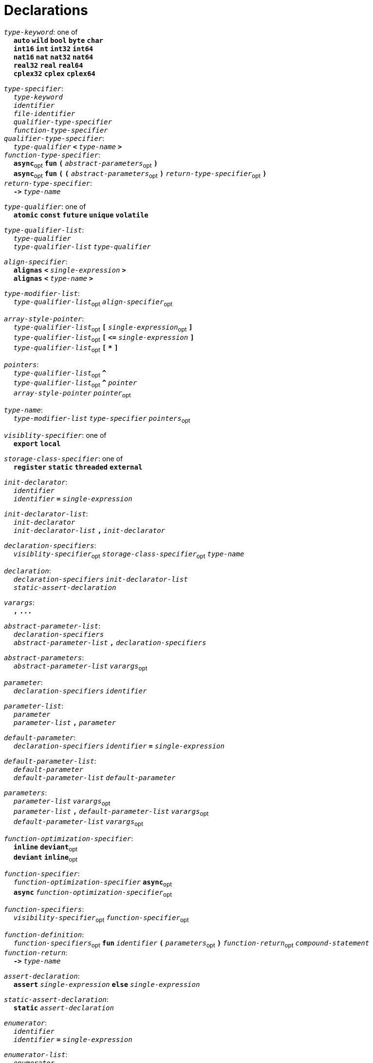= Declarations

++++
<link rel="stylesheet" href="../style.css" type="text/css">
++++

:tab: &nbsp;&nbsp;&nbsp;&nbsp;
:hardbreaks-option:

:star: *
:under: _

`_type-keyword_`: one of
{tab} `*auto*` `*wild*` `*bool*` `*byte*`  `*char*`
{tab} `*int16*` `*int*` `*int32*` `*int64*`
{tab} `*nat16*` `*nat*` `*nat32*` `*nat64*`
{tab} `*real32*` `*real*` `*real64*`
{tab} `*cplex32*` `*cplex*` `*cplex64*`

`_type-specifier_`:
{tab} `_type-keyword_`
{tab} `_identifier_`
{tab} `_file-identifier_`
{tab} `_qualifier-type-specifier_`
{tab} `_function-type-specifier_`
`_qualifier-type-specifier_`:
{tab} `_type-qualifier_` `*<*` `_type-name_` `*>*`
`_function-type-specifier_`:
{tab} `*async*`~opt~ `*fun*` `*(*` `_abstract-parameters_`~opt~ `*)*`
{tab} `*async*`~opt~ `*fun*` `*(*` `*(*` `_abstract-parameters_`~opt~ `*)*` `_return-type-specifier_`~opt~ `*)*`
`_return-type-specifier_`:
{tab} `*\->*` `_type-name_` 

`_type-qualifier_`: one of
{tab} `*atomic*` `*const*` `*future*` `*unique*` `*volatile*`  

`_type-qualifier-list_`:
{tab} `_type-qualifier_`
{tab} `_type-qualifier-list_` `_type-qualifier_`

`_align-specifier_`:
{tab} `*alignas*` `*<*` `_single-expression_` `*>*`
{tab} `*alignas*` `*<*` `_type-name_` `*>*`

`_type-modifier-list_`:
{tab} `_type-qualifier-list_`~opt~ `_align-specifier_`~opt~

`_array-style-pointer_`:
{tab} `_type-qualifier-list_`~opt~ `*[*` `_single-expression_`~opt~ `*]*`
{tab} `_type-qualifier-list_`~opt~  `*[*` `*\<=*` `_single-expression_` `*]*`
{tab} `_type-qualifier-list_`~opt~  `*[*` `*{star}*` `*]*`

`_pointers_`:
{tab} `_type-qualifier-list_`~opt~ `*^*` 
{tab} `_type-qualifier-list_`~opt~ `*^*` `_pointer_`
{tab} `_array-style-pointer_` `_pointer_`~opt~

`_type-name_`:
{tab} `_type-modifier-list_` `_type-specifier_` `_pointers_`~opt~




`_visiblity-specifier_`: one of
{tab} `*export*` `*local*` 

`_storage-class-specifier_`: one of
{tab} `*register*` `*static*` `*threaded*` `*external*`

`_init-declarator_`:
{tab} `_identifier_`
{tab} `_identifier_` `*=*` `_single-expression_`

`_init-declarator-list_`: 
{tab} `_init-declarator_`
{tab} `_init-declarator-list_` `*,*` `_init-declarator_`

`_declaration-specifiers_`:
{tab} `_visiblity-specifier_`~opt~ `_storage-class-specifier_`~opt~ `_type-name_` 

`_declaration_`:
{tab} `_declaration-specifiers_` `_init-declarator-list_` 
{tab} `_static-assert-declaration_` 




`_varargs_`:
{tab} `*,*` `*\...*`

`_abstract-parameter-list_`:
{tab} `_declaration-specifiers_`
{tab} `_abstract-parameter-list_` `*,*` `_declaration-specifiers_`

`_abstract-parameters_`:
{tab} `_abstract-parameter-list_` `_varargs_`~opt~

`_parameter_`:
{tab} `_declaration-specifiers_` `_identifier_`

`_parameter-list_`:
{tab} `_parameter_`
{tab} `_parameter-list_` `*,*` `_parameter_`

`_default-parameter_`:
{tab} `_declaration-specifiers_` `_identifier_` `*=*` `_single-expression_`

`_default-parameter-list_`:
{tab} `_default-parameter_`
{tab} `_default-parameter-list_` `_default-parameter_`

`_parameters_`:
{tab} `_parameter-list_` `_varargs_`~opt~
{tab} `_parameter-list_` `*,*` `_default-parameter-list_` `_varargs_`~opt~
{tab} `_default-parameter-list_` `_varargs_`~opt~

`_function-optimization-specifier_`:
{tab} `*inline*` `*deviant*`~opt~
{tab} `*deviant*` `*inline*`~opt~

`_function-specifier_`:
{tab} `_function-optimization-specifier_` `*async*`~opt~
{tab} `*async*` `_function-optimization-specifier_`~opt~

`_function-specifiers_`:
{tab} `_visibility-specifier_`~opt~ `_function-specifier_`~opt~

`_function-definition_`:
{tab} `_function-specifiers_`~opt~ `*fun*` `_identifier_` `*(*` `_parameters_`~opt~ `*)*` `_function-return_`~opt~ `_compound-statement_`
`_function-return_`: 
{tab} `*\->*` `_type-name_` 




`_assert-declaration_`:
{tab} `*assert*` `_single-expression_` `*else*` `_single-expression_` 

`_static-assert-declaration_`:
{tab} `*static*` `_assert-declaration_`

`_enumerator_`:
{tab} `_identifier_`
{tab} `_identifier_` `*=*` `_single-expression_`

`_enumerator-list_`:
{tab} `_enumerator_`
{tab} `_enumerator-list_` `_enumerator_`

`_enum-definition_`:
{tab} `visibility-specifier`~opt~ `*enum*` `_identifier_` `*{*` `_enumerator-list_` `*,*`~opt~ `*}*` 

`_struct-declarator_`:
{tab} `_identifier_`
{tab} `_identifier_`~opt~ `*using*` `_single-expression_`

`_struct-declarator-list_`:
{tab} `_struct-declarator_`
{tab} `_struct-declarator-list_` `*,*` `_struct-declarator_`

`_struct-declaration_`:
{tab} `_type-name_` `_struct-declarator-list_`~opt~ `_line-end_`
{tab} `_static-assert-declaration_` `_line-end_`

`_struct-declaration-list_`:
{tab} `_struct-declaration_`
{tab} `_struct-declaration-list_` `_struct-declaration_`

`_struct-definition_`:
{tab} `visibility-specifier`~opt~ `*struct*` `_identifier_` `*{*` `_struct-declaration-list_` `*}*` 
{tab} `visibility-specifier`~opt~ `*union*` `_identifier_` `*{*` `_struct-declaration-list_` `*}*` 

`_designator_`:
{tab} `*#*` `_single-expression_`
{tab} `*.*` `_identifier_`

`_designator-list_`:
{tab} `_designator_`
{tab} `_designator-list_` `_designator_`

`_designation_`:
{tab} `_designator-list_` `*=*`

`_initializer-list_`:
{tab} `_designation_`~opt~ `_single-expression_`
{tab} `_initializer-list_` `*,*` `_designation_`~opt~ `_single-expression_`
